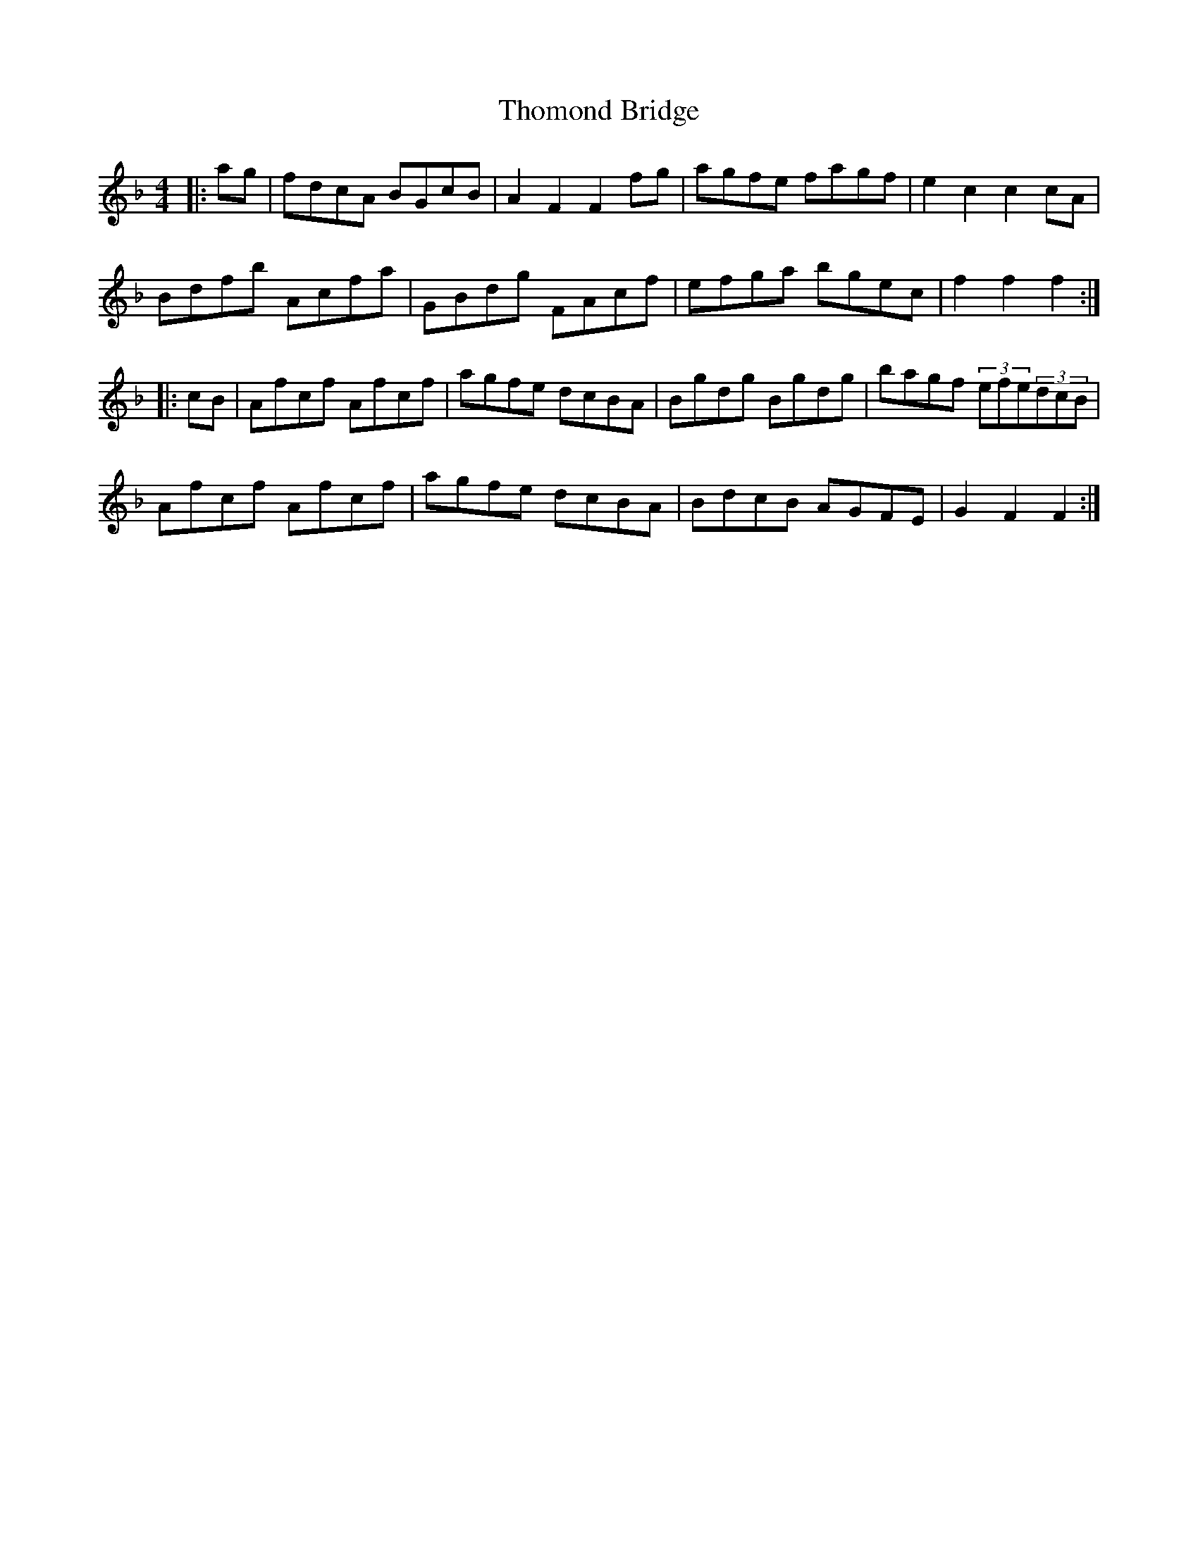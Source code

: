 X: 39927
T: Thomond Bridge
R: hornpipe
M: 4/4
K: Fmajor
|:ag|fdcA BGcB|A2F2F2 fg|agfe fagf|e2c2c2 cA|
Bdfb Acfa|GBdg FAcf|efga bgec|f2f2f2:|
|:cB|Afcf Afcf|agfe dcBA|Bgdg Bgdg|bagf (3efe(3dcB|
Afcf Afcf|agfe dcBA|BdcB AGFE|G2 F2F2:|

